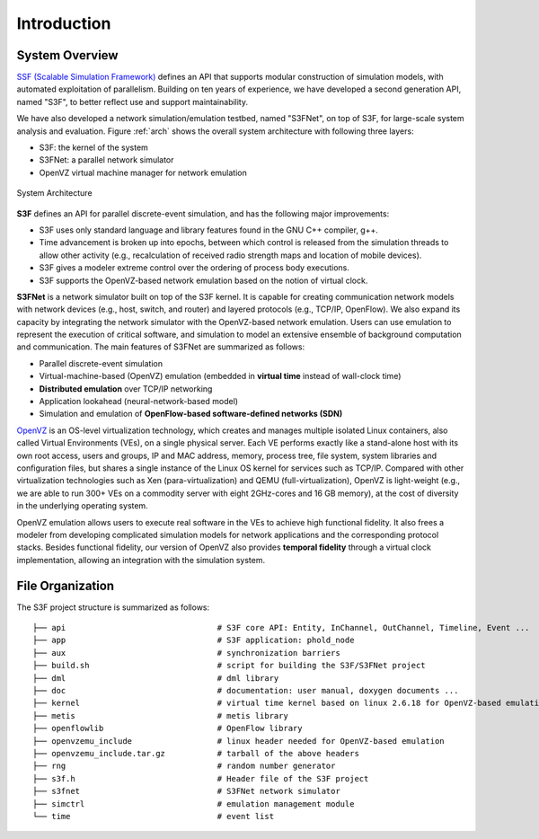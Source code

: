 Introduction
------------

System Overview
**********************

`SSF (Scalable Simulation Framework) <http://www.ssfnet.org/>`_ defines an API that supports modular construction of simulation models, with automated exploitation of parallelism. Building on ten years of experience, we have developed a second generation API, named "S3F", to better reflect use and support maintainability.

We have also developed a network simulation/emulation testbed, named "S3FNet", on top of S3F, for large-scale system analysis and evaluation. Figure :ref:`arch` shows the overall system architecture with following three layers:

* S3F: the kernel of the system
* S3FNet: a parallel network simulator
* OpenVZ virtual machine manager for network emulation

.. _arch:

.. figure::  images/arch.png
   :width: 30 %
   :align:   center
   
   System Architecture

**S3F** defines an API for parallel discrete-event simulation, and has the following major improvements:

* S3F uses only standard language and library features found in the GNU C++ compiler, g++.
* Time advancement is broken up into epochs, between which control is released from the simulation threads to allow other activity (e.g., recalculation of received radio strength maps and location of mobile devices).
* S3F gives a modeler extreme control over the ordering of process body executions.
* S3F supports the OpenVZ-based network emulation based on the notion of virtual clock.

**S3FNet** is a network simulator built on top of the S3F kernel. It is capable for creating communication network models with network devices (e.g., host, switch, and router) and layered protocols (e.g., TCP/IP, OpenFlow).  We also expand its capacity by integrating the network simulator with the OpenVZ-based network emulation. Users can use emulation to represent the execution of critical software, and simulation to model an extensive ensemble of background computation and communication. The main features of S3FNet are summarized as follows:

* Parallel discrete-event simulation
* Virtual-machine-based (OpenVZ) emulation (embedded in **virtual time** instead of wall-clock time)
* **Distributed emulation** over TCP/IP networking
* Application lookahead (neural-network-based model)
* Simulation and emulation of **OpenFlow-based software-defined networks (SDN)**

`OpenVZ <http://openvz.org/Main_Page>`_ is an OS-level virtualization technology, which creates and manages multiple isolated Linux containers, also called Virtual Environments (VEs), on a single physical server. Each VE performs exactly like a stand-alone host with its own root access, users and groups, IP and MAC address, memory, process tree, file system, system libraries and configuration files, but shares a single instance of the Linux OS kernel for services such as TCP/IP. Compared with other virtualization technologies such as Xen (para-virtualization) and QEMU (full-virtualization), OpenVZ is light-weight (e.g., we are able to run 300+ VEs on a commodity server with eight 2GHz-cores and 16 GB memory), at the cost of diversity in the underlying operating system.

OpenVZ emulation allows users to execute real software in the VEs to achieve high functional fidelity. It also frees a modeler from developing complicated simulation models for network applications and the corresponding protocol stacks. Besides functional fidelity, our version of OpenVZ also provides **temporal fidelity** through a virtual clock implementation, allowing an integration with the simulation system.

File Organization
*******************

The S3F project structure is summarized as follows::

 ├── api				# S3F core API: Entity, InChannel, OutChannel, Timeline, Event ...
 ├── app				# S3F application: phold_node
 ├── aux				# synchronization barriers
 ├── build.sh				# script for building the S3F/S3FNet project
 ├── dml				# dml library
 ├── doc				# documentation: user manual, doxygen documents ...
 ├── kernel				# virtual time kernel based on linux 2.6.18 for OpenVZ-based emulation
 ├── metis				# metis library
 ├── openflowlib			# OpenFlow library
 ├── openvzemu_include		 	# linux header needed for OpenVZ-based emulation	
 ├── openvzemu_include.tar.gz		# tarball of the above headers
 ├── rng				# random number generator
 ├── s3f.h				# Header file of the S3F project
 ├── s3fnet				# S3FNet network simulator
 ├── simctrl				# emulation management module
 └── time				# event list

